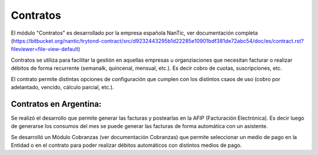 Contratos
=========

El módulo "Contratos" es desarrollado por la empresa española NanTic, ver documentación completa (https://bitbucket.org/nantic/trytond-contract/src/d9232443295b1d22285e10901bdf381de72abc54/doc/es/contract.rst?fileviewer=file-view-default)

Contratos se utiliza para facilitar la gestión en aquellas empresas u organziaciones que necesitan facturar o realizar débitos de forma recurrente (semanalk, quincenal, mensual, etc.). Es decir cobro de cuotas, suscripciones, etc.

El contrato permite distintas opciones de configuración que cumplen con los distintos csaos de uso (cobro por adelantado, vencido, cálculo parcial, etc.).

Contratos en Argentina: 
-----------------------

Se realizó el desarrollo que permite generar las facturas y postearlas en la AFIP (Facturación Electrónica). Es decir luego de generarse los consumos del mes se puede generar las facturas de forma automática con un asistente. 

Se desarrolló un Módulo Cobranzas (ver documentación Cobranzas) que permite seleccionar un medio de pago en la Entidad o en el contrato para poder realizar débitos automáticos con distintos medios de pago. 
